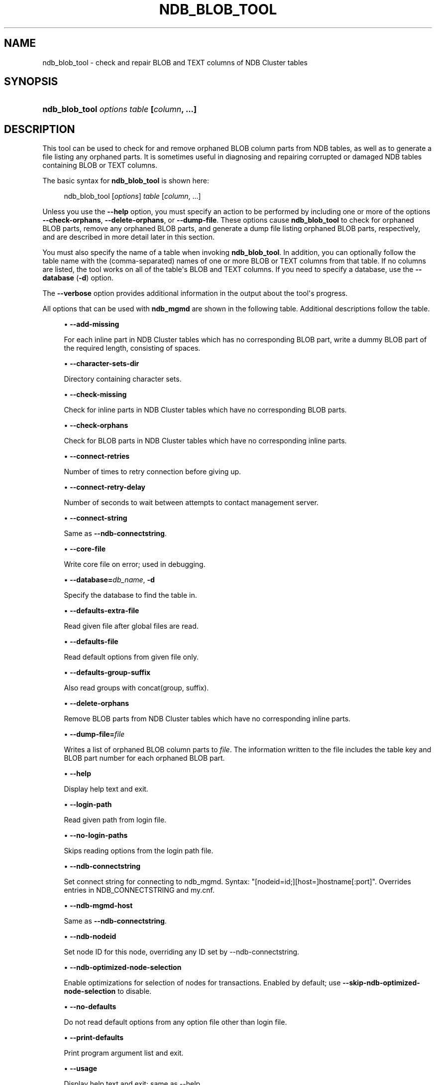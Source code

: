 '\" t
.\"     Title: ndb_blob_tool
.\"    Author: [FIXME: author] [see http://docbook.sf.net/el/author]
.\" Generator: DocBook XSL Stylesheets v1.79.1 <http://docbook.sf.net/>
.\"      Date: 11/23/2023
.\"    Manual: MySQL Database System
.\"    Source: MySQL 8.3
.\"  Language: English
.\"
.TH "NDB_BLOB_TOOL" "1" "11/23/2023" "MySQL 8\&.3" "MySQL Database System"
.\" -----------------------------------------------------------------
.\" * Define some portability stuff
.\" -----------------------------------------------------------------
.\" ~~~~~~~~~~~~~~~~~~~~~~~~~~~~~~~~~~~~~~~~~~~~~~~~~~~~~~~~~~~~~~~~~
.\" http://bugs.debian.org/507673
.\" http://lists.gnu.org/archive/html/groff/2009-02/msg00013.html
.\" ~~~~~~~~~~~~~~~~~~~~~~~~~~~~~~~~~~~~~~~~~~~~~~~~~~~~~~~~~~~~~~~~~
.ie \n(.g .ds Aq \(aq
.el       .ds Aq '
.\" -----------------------------------------------------------------
.\" * set default formatting
.\" -----------------------------------------------------------------
.\" disable hyphenation
.nh
.\" disable justification (adjust text to left margin only)
.ad l
.\" -----------------------------------------------------------------
.\" * MAIN CONTENT STARTS HERE *
.\" -----------------------------------------------------------------
.SH "NAME"
ndb_blob_tool \- check and repair BLOB and TEXT columns of NDB Cluster tables
.SH "SYNOPSIS"
.HP \w'\fBndb_blob_tool\ \fR\fB\fIoptions\fR\fR\fB\ \fR\fB\fItable\fR\fR\fB\ [\fR\fB\fIcolumn\fR\fR\fB,\ \&.\&.\&.]\fR\ 'u
\fBndb_blob_tool \fR\fB\fIoptions\fR\fR\fB \fR\fB\fItable\fR\fR\fB [\fR\fB\fIcolumn\fR\fR\fB, \&.\&.\&.]\fR
.SH "DESCRIPTION"
.PP
This tool can be used to check for and remove orphaned BLOB column parts from
NDB
tables, as well as to generate a file listing any orphaned parts\&. It is sometimes useful in diagnosing and repairing corrupted or damaged
NDB
tables containing
BLOB
or
TEXT
columns\&.
.PP
The basic syntax for
\fBndb_blob_tool\fR
is shown here:
.sp
.if n \{\
.RS 4
.\}
.nf
ndb_blob_tool [\fIoptions\fR] \fItable\fR [\fIcolumn\fR, \&.\&.\&.]
.fi
.if n \{\
.RE
.\}
.PP
Unless you use the
\fB\-\-help\fR
option, you must specify an action to be performed by including one or more of the options
\fB\-\-check\-orphans\fR,
\fB\-\-delete\-orphans\fR, or
\fB\-\-dump\-file\fR\&. These options cause
\fBndb_blob_tool\fR
to check for orphaned BLOB parts, remove any orphaned BLOB parts, and generate a dump file listing orphaned BLOB parts, respectively, and are described in more detail later in this section\&.
.PP
You must also specify the name of a table when invoking
\fBndb_blob_tool\fR\&. In addition, you can optionally follow the table name with the (comma\-separated) names of one or more
BLOB
or
TEXT
columns from that table\&. If no columns are listed, the tool works on all of the table\*(Aqs
BLOB
and
TEXT
columns\&. If you need to specify a database, use the
\fB\-\-database\fR
(\fB\-d\fR) option\&.
.PP
The
\fB\-\-verbose\fR
option provides additional information in the output about the tool\*(Aqs progress\&.
.PP
All options that can be used with
\fBndb_mgmd\fR
are shown in the following table\&. Additional descriptions follow the table\&.
.PP
.sp
.RS 4
.ie n \{\
\h'-04'\(bu\h'+03'\c
.\}
.el \{\
.sp -1
.IP \(bu 2.3
.\}
\fB\-\-add\-missing\fR
.TS
allbox tab(:);
lB l.
T{
Command-Line Format
T}:T{
--add-missing
T}
.TE
.sp 1
For each inline part in NDB Cluster tables which has no corresponding BLOB part, write a dummy BLOB part of the required length, consisting of spaces\&.
.RE
.sp
.RS 4
.ie n \{\
\h'-04'\(bu\h'+03'\c
.\}
.el \{\
.sp -1
.IP \(bu 2.3
.\}
\fB\-\-character\-sets\-dir\fR
.TS
allbox tab(:);
lB l.
T{
Command-Line Format
T}:T{
--character-sets-dir=path
T}
.TE
.sp 1
Directory containing character sets\&.
.RE
.sp
.RS 4
.ie n \{\
\h'-04'\(bu\h'+03'\c
.\}
.el \{\
.sp -1
.IP \(bu 2.3
.\}
\fB\-\-check\-missing\fR
.TS
allbox tab(:);
lB l.
T{
Command-Line Format
T}:T{
--check-missing
T}
.TE
.sp 1
Check for inline parts in NDB Cluster tables which have no corresponding BLOB parts\&.
.RE
.sp
.RS 4
.ie n \{\
\h'-04'\(bu\h'+03'\c
.\}
.el \{\
.sp -1
.IP \(bu 2.3
.\}
\fB\-\-check\-orphans\fR
.TS
allbox tab(:);
lB l.
T{
Command-Line Format
T}:T{
--check-orphans
T}
.TE
.sp 1
Check for BLOB parts in NDB Cluster tables which have no corresponding inline parts\&.
.RE
.sp
.RS 4
.ie n \{\
\h'-04'\(bu\h'+03'\c
.\}
.el \{\
.sp -1
.IP \(bu 2.3
.\}
\fB\-\-connect\-retries\fR
.TS
allbox tab(:);
lB l
lB l
lB l
lB l
lB l.
T{
Command-Line Format
T}:T{
--connect-retries=#
T}
T{
Type
T}:T{
Integer
T}
T{
Default Value
T}:T{
12
T}
T{
Minimum Value
T}:T{
0
T}
T{
Maximum Value
T}:T{
12
T}
.TE
.sp 1
Number of times to retry connection before giving up\&.
.RE
.sp
.RS 4
.ie n \{\
\h'-04'\(bu\h'+03'\c
.\}
.el \{\
.sp -1
.IP \(bu 2.3
.\}
\fB\-\-connect\-retry\-delay\fR
.TS
allbox tab(:);
lB l
lB l
lB l
lB l
lB l.
T{
Command-Line Format
T}:T{
--connect-retry-delay=#
T}
T{
Type
T}:T{
Integer
T}
T{
Default Value
T}:T{
5
T}
T{
Minimum Value
T}:T{
0
T}
T{
Maximum Value
T}:T{
5
T}
.TE
.sp 1
Number of seconds to wait between attempts to contact management server\&.
.RE
.sp
.RS 4
.ie n \{\
\h'-04'\(bu\h'+03'\c
.\}
.el \{\
.sp -1
.IP \(bu 2.3
.\}
\fB\-\-connect\-string\fR
.TS
allbox tab(:);
lB l
lB l
lB l.
T{
Command-Line Format
T}:T{
--connect-string=connection_string
T}
T{
Type
T}:T{
String
T}
T{
Default Value
T}:T{
[none]
T}
.TE
.sp 1
Same as
\fB\-\-ndb\-connectstring\fR\&.
.RE
.sp
.RS 4
.ie n \{\
\h'-04'\(bu\h'+03'\c
.\}
.el \{\
.sp -1
.IP \(bu 2.3
.\}
\fB\-\-core\-file\fR
.TS
allbox tab(:);
lB l.
T{
Command-Line Format
T}:T{
--core-file
T}
.TE
.sp 1
Write core file on error; used in debugging\&.
.RE
.sp
.RS 4
.ie n \{\
\h'-04'\(bu\h'+03'\c
.\}
.el \{\
.sp -1
.IP \(bu 2.3
.\}
\fB\-\-database=\fR\fB\fIdb_name\fR\fR,
\fB\-d\fR
.TS
allbox tab(:);
lB l
lB l
lB l.
T{
Command-Line Format
T}:T{
--database=name
T}
T{
Type
T}:T{
String
T}
T{
Default Value
T}:T{
[none]
T}
.TE
.sp 1
Specify the database to find the table in\&.
.RE
.sp
.RS 4
.ie n \{\
\h'-04'\(bu\h'+03'\c
.\}
.el \{\
.sp -1
.IP \(bu 2.3
.\}
\fB\-\-defaults\-extra\-file\fR
.TS
allbox tab(:);
lB l
lB l
lB l.
T{
Command-Line Format
T}:T{
--defaults-extra-file=path
T}
T{
Type
T}:T{
String
T}
T{
Default Value
T}:T{
[none]
T}
.TE
.sp 1
Read given file after global files are read\&.
.RE
.sp
.RS 4
.ie n \{\
\h'-04'\(bu\h'+03'\c
.\}
.el \{\
.sp -1
.IP \(bu 2.3
.\}
\fB\-\-defaults\-file\fR
.TS
allbox tab(:);
lB l
lB l
lB l.
T{
Command-Line Format
T}:T{
--defaults-file=path
T}
T{
Type
T}:T{
String
T}
T{
Default Value
T}:T{
[none]
T}
.TE
.sp 1
Read default options from given file only\&.
.RE
.sp
.RS 4
.ie n \{\
\h'-04'\(bu\h'+03'\c
.\}
.el \{\
.sp -1
.IP \(bu 2.3
.\}
\fB\-\-defaults\-group\-suffix\fR
.TS
allbox tab(:);
lB l
lB l
lB l.
T{
Command-Line Format
T}:T{
--defaults-group-suffix=string
T}
T{
Type
T}:T{
String
T}
T{
Default Value
T}:T{
[none]
T}
.TE
.sp 1
Also read groups with concat(group, suffix)\&.
.RE
.sp
.RS 4
.ie n \{\
\h'-04'\(bu\h'+03'\c
.\}
.el \{\
.sp -1
.IP \(bu 2.3
.\}
\fB\-\-delete\-orphans\fR
.TS
allbox tab(:);
lB l.
T{
Command-Line Format
T}:T{
--delete-orphans
T}
.TE
.sp 1
Remove BLOB parts from NDB Cluster tables which have no corresponding inline parts\&.
.RE
.sp
.RS 4
.ie n \{\
\h'-04'\(bu\h'+03'\c
.\}
.el \{\
.sp -1
.IP \(bu 2.3
.\}
\fB\-\-dump\-file=\fR\fB\fIfile\fR\fR
.TS
allbox tab(:);
lB l
lB l
lB l.
T{
Command-Line Format
T}:T{
--dump-file=file
T}
T{
Type
T}:T{
File name
T}
T{
Default Value
T}:T{
[none]
T}
.TE
.sp 1
Writes a list of orphaned BLOB column parts to
\fIfile\fR\&. The information written to the file includes the table key and BLOB part number for each orphaned BLOB part\&.
.RE
.sp
.RS 4
.ie n \{\
\h'-04'\(bu\h'+03'\c
.\}
.el \{\
.sp -1
.IP \(bu 2.3
.\}
\fB\-\-help\fR
.TS
allbox tab(:);
lB l.
T{
Command-Line Format
T}:T{
--help
T}
.TE
.sp 1
Display help text and exit\&.
.RE
.sp
.RS 4
.ie n \{\
\h'-04'\(bu\h'+03'\c
.\}
.el \{\
.sp -1
.IP \(bu 2.3
.\}
\fB\-\-login\-path\fR
.TS
allbox tab(:);
lB l
lB l
lB l.
T{
Command-Line Format
T}:T{
--login-path=path
T}
T{
Type
T}:T{
String
T}
T{
Default Value
T}:T{
[none]
T}
.TE
.sp 1
Read given path from login file\&.
.RE
.sp
.RS 4
.ie n \{\
\h'-04'\(bu\h'+03'\c
.\}
.el \{\
.sp -1
.IP \(bu 2.3
.\}
\fB\-\-no\-login\-paths\fR
.TS
allbox tab(:);
lB l.
T{
Command-Line Format
T}:T{
--no-login-paths
T}
.TE
.sp 1
Skips reading options from the login path file\&.
.RE
.sp
.RS 4
.ie n \{\
\h'-04'\(bu\h'+03'\c
.\}
.el \{\
.sp -1
.IP \(bu 2.3
.\}
\fB\-\-ndb\-connectstring\fR
.TS
allbox tab(:);
lB l
lB l
lB l.
T{
Command-Line Format
T}:T{
--ndb-connectstring=connection_string
T}
T{
Type
T}:T{
String
T}
T{
Default Value
T}:T{
[none]
T}
.TE
.sp 1
Set connect string for connecting to ndb_mgmd\&. Syntax: "[nodeid=id;][host=]hostname[:port]"\&. Overrides entries in NDB_CONNECTSTRING and my\&.cnf\&.
.RE
.sp
.RS 4
.ie n \{\
\h'-04'\(bu\h'+03'\c
.\}
.el \{\
.sp -1
.IP \(bu 2.3
.\}
\fB\-\-ndb\-mgmd\-host\fR
.TS
allbox tab(:);
lB l
lB l
lB l.
T{
Command-Line Format
T}:T{
--ndb-mgmd-host=connection_string
T}
T{
Type
T}:T{
String
T}
T{
Default Value
T}:T{
[none]
T}
.TE
.sp 1
Same as
\fB\-\-ndb\-connectstring\fR\&.
.RE
.sp
.RS 4
.ie n \{\
\h'-04'\(bu\h'+03'\c
.\}
.el \{\
.sp -1
.IP \(bu 2.3
.\}
\fB\-\-ndb\-nodeid\fR
.TS
allbox tab(:);
lB l
lB l
lB l.
T{
Command-Line Format
T}:T{
--ndb-nodeid=#
T}
T{
Type
T}:T{
Integer
T}
T{
Default Value
T}:T{
[none]
T}
.TE
.sp 1
Set node ID for this node, overriding any ID set by \-\-ndb\-connectstring\&.
.RE
.sp
.RS 4
.ie n \{\
\h'-04'\(bu\h'+03'\c
.\}
.el \{\
.sp -1
.IP \(bu 2.3
.\}
\fB\-\-ndb\-optimized\-node\-selection\fR
.TS
allbox tab(:);
lB l.
T{
Command-Line Format
T}:T{
--ndb-optimized-node-selection
T}
.TE
.sp 1
Enable optimizations for selection of nodes for transactions\&. Enabled by default; use
\fB\-\-skip\-ndb\-optimized\-node\-selection\fR
to disable\&.
.RE
.sp
.RS 4
.ie n \{\
\h'-04'\(bu\h'+03'\c
.\}
.el \{\
.sp -1
.IP \(bu 2.3
.\}
\fB\-\-no\-defaults\fR
.TS
allbox tab(:);
lB l.
T{
Command-Line Format
T}:T{
--no-defaults
T}
.TE
.sp 1
Do not read default options from any option file other than login file\&.
.RE
.sp
.RS 4
.ie n \{\
\h'-04'\(bu\h'+03'\c
.\}
.el \{\
.sp -1
.IP \(bu 2.3
.\}
\fB\-\-print\-defaults\fR
.TS
allbox tab(:);
lB l.
T{
Command-Line Format
T}:T{
--print-defaults
T}
.TE
.sp 1
Print program argument list and exit\&.
.RE
.sp
.RS 4
.ie n \{\
\h'-04'\(bu\h'+03'\c
.\}
.el \{\
.sp -1
.IP \(bu 2.3
.\}
\fB\-\-usage\fR
.TS
allbox tab(:);
lB l.
T{
Command-Line Format
T}:T{
--usage
T}
.TE
.sp 1
Display help text and exit; same as \-\-help\&.
.RE
.sp
.RS 4
.ie n \{\
\h'-04'\(bu\h'+03'\c
.\}
.el \{\
.sp -1
.IP \(bu 2.3
.\}
\fB\-\-verbose\fR
.TS
allbox tab(:);
lB l.
T{
Command-Line Format
T}:T{
--verbose
T}
.TE
.sp 1
Provide extra information in the tool\*(Aqs output regarding its progress\&.
.RE
.sp
.RS 4
.ie n \{\
\h'-04'\(bu\h'+03'\c
.\}
.el \{\
.sp -1
.IP \(bu 2.3
.\}
\fB\-\-version\fR
.TS
allbox tab(:);
lB l.
T{
Command-Line Format
T}:T{
--version
T}
.TE
.sp 1
Display version information and exit\&.
.RE
Example
.PP
First we create an
NDB
table in the
test
database, using the
CREATE TABLE
statement shown here:
.sp
.if n \{\
.RS 4
.\}
.nf
USE test;
CREATE TABLE btest (
    c0 BIGINT UNSIGNED NOT NULL AUTO_INCREMENT PRIMARY KEY,
    c1 TEXT,
    c2 BLOB
)   ENGINE=NDB;
.fi
.if n \{\
.RE
.\}
.PP
Then we insert a few rows into this table, using a series of statements similar to this one:
.sp
.if n \{\
.RS 4
.\}
.nf
INSERT INTO btest VALUES (NULL, \*(Aqx\*(Aq, REPEAT(\*(Aqx\*(Aq, 1000));
.fi
.if n \{\
.RE
.\}
.PP
When run with
\fB\-\-check\-orphans\fR
against this table,
\fBndb_blob_tool\fR
generates the following output:
.sp
.if n \{\
.RS 4
.\}
.nf
$> \fBndb_blob_tool \-\-check\-orphans \-\-verbose \-d test btest\fR
connected
processing 2 blobs
processing blob #0 c1 NDB$BLOB_19_1
NDB$BLOB_19_1: nextResult: res=1
total parts: 0
orphan parts: 0
processing blob #1 c2 NDB$BLOB_19_2
NDB$BLOB_19_2: nextResult: res=0
NDB$BLOB_19_2: nextResult: res=0
NDB$BLOB_19_2: nextResult: res=0
NDB$BLOB_19_2: nextResult: res=0
NDB$BLOB_19_2: nextResult: res=0
NDB$BLOB_19_2: nextResult: res=0
NDB$BLOB_19_2: nextResult: res=0
NDB$BLOB_19_2: nextResult: res=0
NDB$BLOB_19_2: nextResult: res=0
NDB$BLOB_19_2: nextResult: res=0
NDB$BLOB_19_2: nextResult: res=1
total parts: 10
orphan parts: 0
disconnected
NDBT_ProgramExit: 0 \- OK
.fi
.if n \{\
.RE
.\}
.PP
The tool reports that there are no
NDB
BLOB column parts associated with column
c1, even though
c1
is a
TEXT
column\&. This is due to the fact that, in an
NDB
table, only the first 256 bytes of a
BLOB
or
TEXT
column value are stored inline, and only the excess, if any, is stored separately; thus, if there are no values using more than 256 bytes in a given column of one of these types, no
BLOB
column parts are created by
NDB
for this column\&. See
Section\ \&11.7, \(lqData Type Storage Requirements\(rq, for more information\&.
.SH "COPYRIGHT"
.br
.PP
Copyright \(co 1997, 2023, Oracle and/or its affiliates.
.PP
This documentation is free software; you can redistribute it and/or modify it only under the terms of the GNU General Public License as published by the Free Software Foundation; version 2 of the License.
.PP
This documentation is distributed in the hope that it will be useful, but WITHOUT ANY WARRANTY; without even the implied warranty of MERCHANTABILITY or FITNESS FOR A PARTICULAR PURPOSE. See the GNU General Public License for more details.
.PP
You should have received a copy of the GNU General Public License along with the program; if not, write to the Free Software Foundation, Inc., 51 Franklin Street, Fifth Floor, Boston, MA 02110-1301 USA or see http://www.gnu.org/licenses/.
.sp
.SH "SEE ALSO"
For more information, please refer to the MySQL Reference Manual,
which may already be installed locally and which is also available
online at http://dev.mysql.com/doc/.
.SH AUTHOR
Oracle Corporation (http://dev.mysql.com/).
